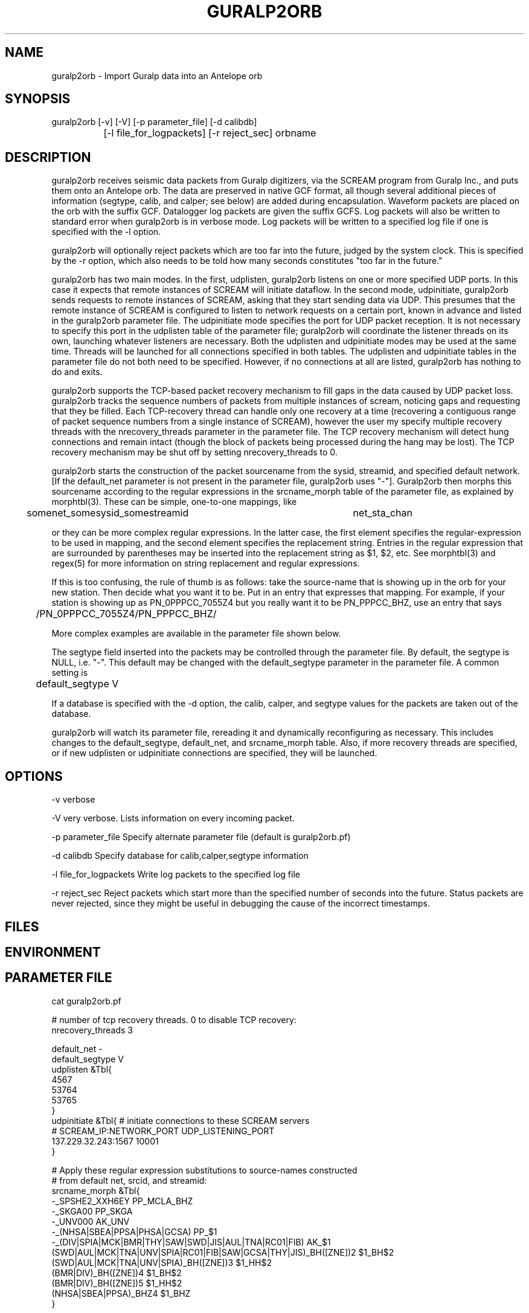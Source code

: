 .TH GURALP2ORB 1 "$Date$"
.SH NAME
guralp2orb \- Import Guralp data into an Antelope orb
.SH SYNOPSIS
.nf
guralp2orb [-v] [-V] [-p parameter_file] [-d calibdb]
		[-l file_for_logpackets] [-r reject_sec] orbname 
.fi
.SH DESCRIPTION
guralp2orb receives seismic data packets from Guralp digitizers, via
the SCREAM program from Guralp Inc., and puts them onto an Antelope
orb. The data are preserved in native GCF format, all though several
additional pieces of information (segtype, calib, and calper; see
below) are added during encapsulation. Waveform packets are placed on
the orb with the suffix GCF. Datalogger log packets are given the
suffix GCFS. Log packets will also be written to standard error when
guralp2orb is in verbose mode. Log packets will be written to a
specified log file if one is specified with the -l option.

guralp2orb will optionally reject packets which are too far into the
future, judged by the system clock. This is specified by the -r option,
which also needs to be told how many seconds constitutes "too far in
the future."

guralp2orb has two main modes. In the first, udplisten, guralp2orb
listens on one or more specified UDP ports. In this case it expects
that remote instances of SCREAM will initiate dataflow. In the second
mode, udpinitiate, guralp2orb sends requests to remote instances of
SCREAM, asking that they start sending data via UDP.  This presumes
that the remote instance of SCREAM is configured to listen to network
requests on a certain port, known in advance and listed in the
guralp2orb parameter file. The udpinitiate mode specifies the port for
UDP packet reception. It is not necessary to specify this port in the
udplisten table of the parameter file; guralp2orb will coordinate the
listener threads on its own, launching whatever listeners are
necessary. Both the udplisten and udpinitiate modes may be used at the
same time. Threads will be launched for all connections specified in
both tables. The udplisten and udpinitiate tables in the parameter file
do not both need to be specified. However, if no connections at all are
listed, guralp2orb has nothing to do and exits.

guralp2orb supports the TCP-based packet recovery mechanism to fill
gaps in the data caused by UDP packet loss. guralp2orb tracks the
sequence numbers of packets from multiple instances of scream, noticing
gaps and requesting that they be filled. Each TCP-recovery thread can
handle only one recovery at a time (recovering a contiguous range of
packet sequence numbers from a single instance of SCREAM), however the
user my specify multiple recovery threads with the nrecovery_threads
parameter in the parameter file. The TCP recovery mechanism will detect
hung connections and remain intact (though the block of packets being
processed during the hang may be lost). The TCP recovery mechanism may
be shut off by setting nrecovery_threads to 0.

guralp2orb starts the construction of the packet sourcename from the
sysid, streamid, and specified default network. [If the default_net
parameter is not present in the parameter file, guralp2orb uses "-"].
Guralp2orb then morphs this sourcename according to the regular
expressions in the srcname_morph table of the parameter file, as
explained by morphtbl(3). These can be simple, one-to-one mappings,
like
.nf

	somenet_somesysid_somestreamid 	  net_sta_chan

.fi
or they can be more complex regular expressions. In the latter case, 
the first element specifies the regular-expression 
to be used in mapping, and the second element specifies the replacement string. 
Entries in the regular expression that are surrounded by parentheses may
be inserted into the replacement string as $1, $2, etc. See morphtbl(3) and
regex(5) for more information on string replacement and regular expressions.

If this is too confusing, the rule of thumb is as follows: take the source-name 
that is showing up in the orb for your new station. Then decide what you want 
it to be. Put in an entry that expresses that mapping. For example, if your station 
is showing up as PN_0PPPCC_7055Z4 but you really want it to be PN_PPPCC_BHZ, 
use an entry that says 

.nf
	/PN_0PPPCC_7055Z4/PN_PPPCC_BHZ/
.fi

More complex examples are available in the parameter file shown below.

The segtype field inserted into the packets may be controlled through the parameter 
file. By default, the segtype is NULL, i.e. "-". This default may be changed with the
default_segtype parameter in the parameter file. A common setting is 
.nf
	default_segtype V
.fi

If a database is specified with the -d option, the calib, calper, and segtype 
values for the packets are taken out of the database. 

guralp2orb will watch its parameter file, rereading it and dynamically reconfiguring
as necessary. This includes changes to the default_segtype, default_net, and 
srcname_morph table. Also, if more recovery threads are specified, or if new 
udplisten or udpinitiate connections are specified, they will be launched. 
.SH OPTIONS
-v verbose

-V very verbose. Lists information on every incoming packet. 

-p parameter_file Specify alternate parameter file (default is guralp2orb.pf)

-d calibdb Specify database for calib,calper,segtype information

-l file_for_logpackets Write log packets to the specified log file

-r reject_sec Reject packets which start more than the specified number
of seconds into the future. Status packets are never rejected, since 
they might be useful in debugging the cause of the incorrect timestamps. 
.SH FILES
.SH ENVIRONMENT
.SH PARAMETER FILE
.nf
cat guralp2orb.pf

# number of tcp recovery threads. 0 to disable TCP recovery: 
nrecovery_threads 3 

default_net -       
default_segtype V
udplisten &Tbl{
        4567
        53764
        53765
}
udpinitiate &Tbl{ # initiate connections to these SCREAM servers
#       SCREAM_IP:NETWORK_PORT   UDP_LISTENING_PORT
       137.229.32.243:1567 10001
}

# Apply these regular expression substitutions to source-names constructed 
# from default net, srcid, and streamid:
srcname_morph &Tbl{
-_SPSHE2_XXH6EY                                                  PP_MCLA_BHZ
-_SKGA00                                                         PP_SKGA
-_UNV000                                                         AK_UNV
-_(NHSA|SBEA|PPSA|PHSA|GCSA)                                     PP_$1
-_(DIV|SPIA|MCK|BMR|THY|SAW|SWD|JIS|AUL|TNA|RC01|FIB)            AK_$1
(SWD|AUL|MCK|TNA|UNV|SPIA|RC01|FIB|SAW|GCSA|THY|JIS)_BH([ZNE])2  $1_BH$2
(SWD|AUL|MCK|TNA|UNV|SPIA)_BH([ZNE])3                            $1_HH$2
(BMR|DIV)_BH([ZNE])4                                             $1_BH$2
(BMR|DIV)_BH([ZNE])5                                             $1_HH$2
(NHSA|SBEA|PPSA)_BHZ4                                            $1_BHZ
}
.fi

.SH EXAMPLE
.ft CW
.in 2c
.nf
.fi
.in
.ft R
.SH RETURN VALUES
.SH LIBRARY
.SH DIAGNOSTICS
.SH "SEE ALSO"
.nf
orbserver(1), morphtbl(3)
.fi
.SH "BUGS AND CAVEATS"
If something goes wrong with a particular TCP recovery of packets, that 
block of packets is lost: no further recovery attempts are made. In 
principle, more involved recovery attempts may be possible, though perhaps 
of limited value.

The file of log packets grows indefinitely, unless cleaned out 
by hand or other process. Since guralp2orb opens and closes the log 
file on reception of each status packet, it is probably reasonably 
safe to clean the file up while guralp2orb is running.

guralp2orb relies on the ability of the packet library to decompress
GCF format. Thus, one must have a current version of packets.pf and 
mk_libpkt.pf, with an up-to-date libPkt.so constructed from them. 

guralp2orb will watch the calibration, sensor, and instrument tables of
the optional calibration database, updating values as necessary.
However, guralp2orb is sensitive to the treatment of these database
files.  if one of those tables is not present at startup, it will never
be used.  If guralp2orb fails to do a stat of one of the tables while
running, it will quit using the file. Also, once the database is
opened, guralp2orb grabs onto each filename and watches that file for
changes. If another base-table of the same name supercedes the first
due to a change in dbdescriptor, the change will not be honored without
restarting guralp2orb.

guralp2orb dynamically launches new connect threads and recovery threads
when they are added to the parameter file. However, if the nrecovery_threads 
parameter is reduced or if udplisten or udpconnections are removed from the
parameter file, the corresponding threads are not killed. 

In principle it would be possible for guralp2orb to save state information, which 
would allow it to recover packets that were missed during short stops and restarts. 

The next stage in the development of guralp2orb will be to allow it to communicate 
directly to guralp dataloggers, without an intervening instance of scream. The 
threading structure in principle supports this, however it will require extensive 
work.  After that, the next thing to add would be direct command and control.

.SH AUTHOR
.nf
Kent Lindquist
Geophysical Institute
University of Alaska
(now at Lindquist Consulting, kent@lindquistconsulting.com)
.fi
.\" $Id$
